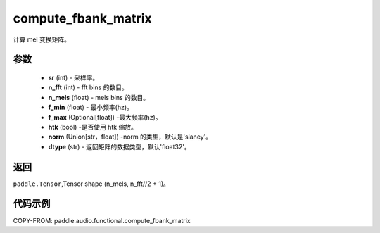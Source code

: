 .. _cn_api_audio_functional_compute_fbank_matrix:

compute_fbank_matrix
-------------------------------

.. py:function:: paddle.audio.functional.compute_fbank_matrix(sr, n_fft, n_mels=64, f_min=0.0, f_max=None, htk=False, nrom='slaney', dtype='float32')

计算 mel 变换矩阵。

参数
::::::::::::

    - **sr** (int) - 采样率。
    - **n_fft** (int) - fft bins 的数目。
    - **n_mels** (float) - mels bins 的数目。
    - **f_min** (float) - 最小频率(hz)。
    - **f_max** (Optional[float]) -最大频率(hz)。
    - **htk** (bool) -是否使用 htk 缩放。
    - **norm** (Union[str，float]) -norm 的类型，默认是'slaney'。
    - **dtype** (str) - 返回矩阵的数据类型，默认'float32'。

返回
:::::::::

``paddle.Tensor``,Tensor shape (n_mels, n_fft//2 + 1)。

代码示例
:::::::::

COPY-FROM: paddle.audio.functional.compute_fbank_matrix
